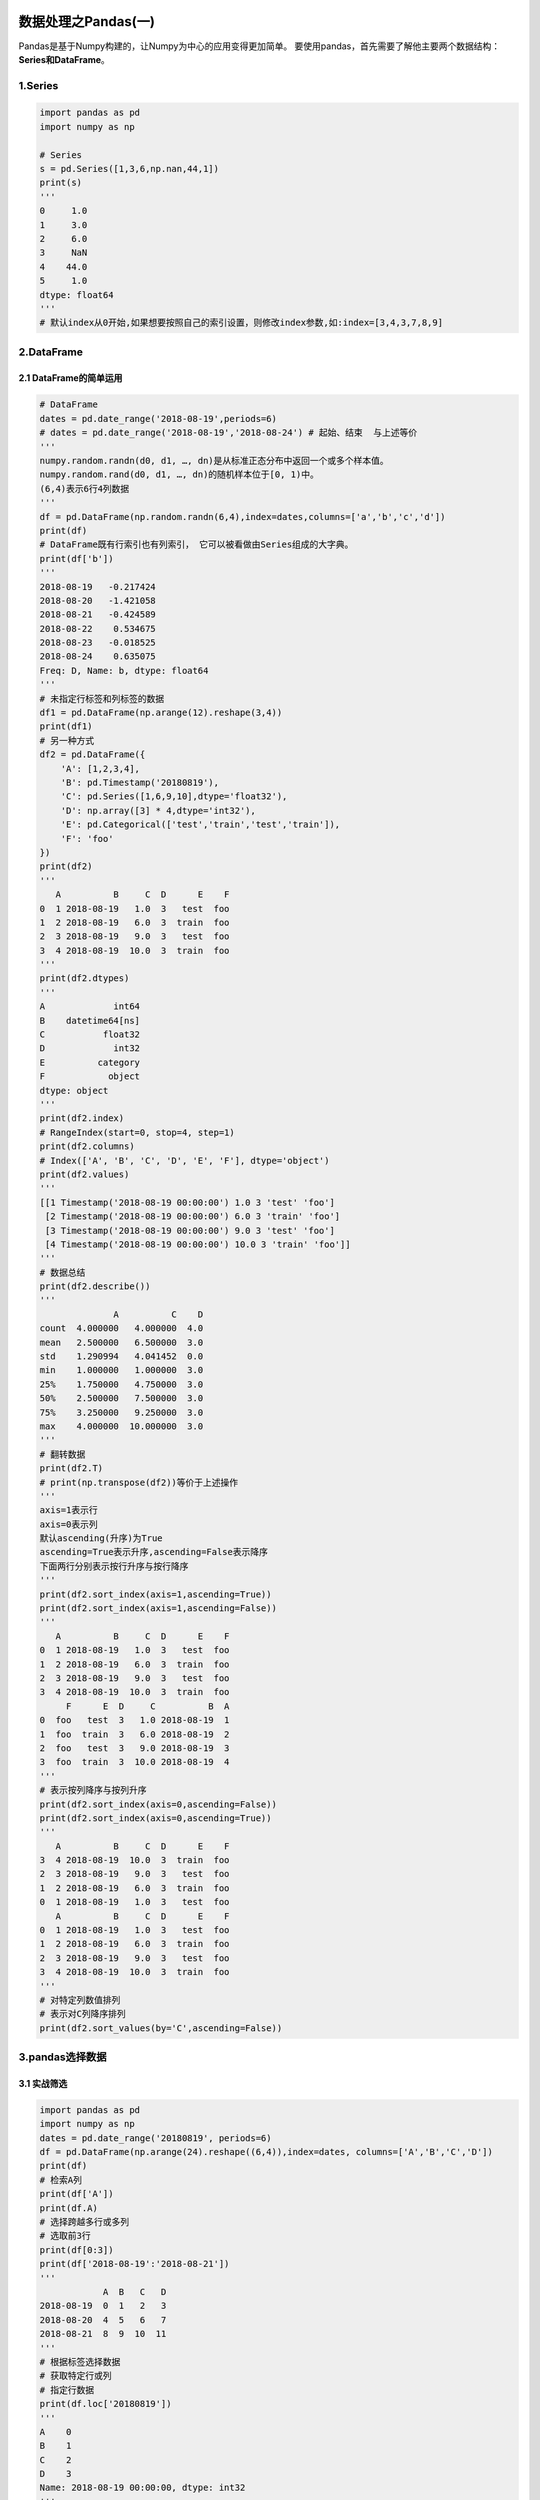 .. figure:: http://p20tr36iw.bkt.clouddn.com/py_pandas1.jpg
   :alt: 

.. raw:: html

   <!--more-->

数据处理之Pandas(一)
====================

Pandas是基于Numpy构建的，让Numpy为中心的应用变得更加简单。
要使用pandas，首先需要了解他主要两个数据结构：\ **Series和DataFrame**\ 。

1.Series
--------

.. code:: python

    import pandas as pd
    import numpy as np

    # Series
    s = pd.Series([1,3,6,np.nan,44,1])
    print(s)
    '''
    0     1.0
    1     3.0
    2     6.0
    3     NaN
    4    44.0
    5     1.0
    dtype: float64
    '''
    # 默认index从0开始,如果想要按照自己的索引设置，则修改index参数,如:index=[3,4,3,7,8,9]

2.DataFrame
-----------

2.1 DataFrame的简单运用
~~~~~~~~~~~~~~~~~~~~~~~

.. code:: python

    # DataFrame
    dates = pd.date_range('2018-08-19',periods=6)
    # dates = pd.date_range('2018-08-19','2018-08-24') # 起始、结束  与上述等价
    '''
    numpy.random.randn(d0, d1, …, dn)是从标准正态分布中返回一个或多个样本值。
    numpy.random.rand(d0, d1, …, dn)的随机样本位于[0, 1)中。
    (6,4)表示6行4列数据
    '''
    df = pd.DataFrame(np.random.randn(6,4),index=dates,columns=['a','b','c','d'])
    print(df)
    # DataFrame既有行索引也有列索引， 它可以被看做由Series组成的大字典。
    print(df['b'])
    '''
    2018-08-19   -0.217424
    2018-08-20   -1.421058
    2018-08-21   -0.424589
    2018-08-22    0.534675
    2018-08-23   -0.018525
    2018-08-24    0.635075
    Freq: D, Name: b, dtype: float64
    '''
    # 未指定行标签和列标签的数据
    df1 = pd.DataFrame(np.arange(12).reshape(3,4))
    print(df1)
    # 另一种方式
    df2 = pd.DataFrame({
        'A': [1,2,3,4],
        'B': pd.Timestamp('20180819'),
        'C': pd.Series([1,6,9,10],dtype='float32'),
        'D': np.array([3] * 4,dtype='int32'),
        'E': pd.Categorical(['test','train','test','train']),
        'F': 'foo'
    })
    print(df2)
    '''
       A          B     C  D      E    F
    0  1 2018-08-19   1.0  3   test  foo
    1  2 2018-08-19   6.0  3  train  foo
    2  3 2018-08-19   9.0  3   test  foo
    3  4 2018-08-19  10.0  3  train  foo
    '''
    print(df2.dtypes)
    '''
    A             int64
    B    datetime64[ns]
    C           float32
    D             int32
    E          category
    F            object
    dtype: object
    '''
    print(df2.index)
    # RangeIndex(start=0, stop=4, step=1)
    print(df2.columns)
    # Index(['A', 'B', 'C', 'D', 'E', 'F'], dtype='object')
    print(df2.values)
    '''
    [[1 Timestamp('2018-08-19 00:00:00') 1.0 3 'test' 'foo']
     [2 Timestamp('2018-08-19 00:00:00') 6.0 3 'train' 'foo']
     [3 Timestamp('2018-08-19 00:00:00') 9.0 3 'test' 'foo']
     [4 Timestamp('2018-08-19 00:00:00') 10.0 3 'train' 'foo']]
    '''
    # 数据总结
    print(df2.describe())
    '''
                  A          C    D
    count  4.000000   4.000000  4.0
    mean   2.500000   6.500000  3.0
    std    1.290994   4.041452  0.0
    min    1.000000   1.000000  3.0
    25%    1.750000   4.750000  3.0
    50%    2.500000   7.500000  3.0
    75%    3.250000   9.250000  3.0
    max    4.000000  10.000000  3.0
    '''
    # 翻转数据
    print(df2.T)
    # print(np.transpose(df2))等价于上述操作
    '''
    axis=1表示行
    axis=0表示列
    默认ascending(升序)为True
    ascending=True表示升序,ascending=False表示降序
    下面两行分别表示按行升序与按行降序
    '''
    print(df2.sort_index(axis=1,ascending=True))
    print(df2.sort_index(axis=1,ascending=False))
    '''
       A          B     C  D      E    F
    0  1 2018-08-19   1.0  3   test  foo
    1  2 2018-08-19   6.0  3  train  foo
    2  3 2018-08-19   9.0  3   test  foo
    3  4 2018-08-19  10.0  3  train  foo
         F      E  D     C          B  A
    0  foo   test  3   1.0 2018-08-19  1
    1  foo  train  3   6.0 2018-08-19  2
    2  foo   test  3   9.0 2018-08-19  3
    3  foo  train  3  10.0 2018-08-19  4
    '''
    # 表示按列降序与按列升序
    print(df2.sort_index(axis=0,ascending=False))
    print(df2.sort_index(axis=0,ascending=True))
    '''
       A          B     C  D      E    F
    3  4 2018-08-19  10.0  3  train  foo
    2  3 2018-08-19   9.0  3   test  foo
    1  2 2018-08-19   6.0  3  train  foo
    0  1 2018-08-19   1.0  3   test  foo
       A          B     C  D      E    F
    0  1 2018-08-19   1.0  3   test  foo
    1  2 2018-08-19   6.0  3  train  foo
    2  3 2018-08-19   9.0  3   test  foo
    3  4 2018-08-19  10.0  3  train  foo
    '''
    # 对特定列数值排列
    # 表示对C列降序排列
    print(df2.sort_values(by='C',ascending=False))

3.pandas选择数据
----------------

3.1 实战筛选
~~~~~~~~~~~~

.. code:: python

    import pandas as pd
    import numpy as np
    dates = pd.date_range('20180819', periods=6)
    df = pd.DataFrame(np.arange(24).reshape((6,4)),index=dates, columns=['A','B','C','D'])
    print(df)
    # 检索A列
    print(df['A'])
    print(df.A)
    # 选择跨越多行或多列
    # 选取前3行
    print(df[0:3])
    print(df['2018-08-19':'2018-08-21'])
    '''
                A  B   C   D
    2018-08-19  0  1   2   3
    2018-08-20  4  5   6   7
    2018-08-21  8  9  10  11
    '''
    # 根据标签选择数据
    # 获取特定行或列
    # 指定行数据
    print(df.loc['20180819'])
    '''
    A    0
    B    1
    C    2
    D    3
    Name: 2018-08-19 00:00:00, dtype: int32
    '''
    # 指定列
    # 两种方式
    print(df.loc[:,'A':'B'])
    print(df.loc[:,['A','B']])
    '''
                 A   B
    2018-08-19   0   1
    2018-08-20   4   5
    2018-08-21   8   9
    2018-08-22  12  13
    2018-08-23  16  17
    2018-08-24  20  21
    '''
    # 行与列同时检索
    print(df.loc['20180819',['A','B']])
    '''
    A    0
    B    1
    Name: 2018-08-19 00:00:00, dtype: int32
    '''
    # 根据序列iloc
    # 获取特定位置的值
    print(df.iloc[3,1])
    print(df.iloc[3:5,1:3]) # 不包含末尾5或3，同列表切片
    '''
                 B   C
    2018-08-22  13  14
    2018-08-23  17  18
    '''
    # 跨行操作
    print(df.iloc[[1,3,5],1:3])
    '''
                 B   C
    2018-08-20   5   6
    2018-08-22  13  14
    2018-08-24  21  22
    '''
    # 混合选择
    print(df.ix[:3,['A','C']])
    '''
                A   C
    2018-08-19  0   2
    2018-08-20  4   6
    2018-08-21  8  10
    '''
    print(df.iloc[:3,[0,2]]) # 结果同上

    # 通过判断的筛选
    print(df[df.A>8])
    '''
                 A   B   C   D
    2018-08-22  12  13  14  15
    2018-08-23  16  17  18  19
    2018-08-24  20  21  22  23
    '''

3.2 筛选总结
~~~~~~~~~~~~

.. code:: python

    1.iloc与ix区别
      总结:相同点：iloc可以取相应的值，操作方便,与ix操作类似。
      不同点：ix可以混合选择，可以填入column对应的字符选择，而iloc只能采用index索引，对于列数较多情况下，ix要方便操作许多。
    2.loc与iloc区别
      总结：相同点：都可以索引处块数据
      不同点：iloc可以检索对应值,两者操作不同。
    3.ix与loc、iloc三者的区别
      总结：ix是混合loc与iloc操作
    如下:对比三者操作
    print(df.loc['20180819','A':'B'])
    print(df.iloc[0,0:2])
    print(df.ix[0,'A':'B'])
    输出结果相同，均为:
    A    0
    B    1
    Name: 2018-08-19 00:00:00, dtype: int32

4.Pandas设置值
--------------

4.1 创建数据
~~~~~~~~~~~~

.. code:: python

    import pandas as pd
    import numpy as np
    # 创建数据
    dates = pd.date_range('20180820',periods=6)
    df = pd.DataFrame(np.arange(24).reshape(6,4), index=dates, columns=['A','B','C','D'])
    print(df)
    '''
                 A   B   C   D
    2018-08-20   0   1   2   3
    2018-08-21   4   5   6   7
    2018-08-22   8   9  10  11
    2018-08-23  12  13  14  15
    2018-08-24  16  17  18  19
    2018-08-25  20  21  22  23
    '''

4.2 根据位置设置loc和iloc
~~~~~~~~~~~~~~~~~~~~~~~~~

.. code:: python

    # 根据位置设置loc和iloc
    df.iloc[2,2] = 111
    df.loc['20180820','B'] = 2222
    print(df)
    '''
                 A     B    C   D
    2018-08-20   0  2222    2   3
    2018-08-21   4     5    6   7
    2018-08-22   8     9  111  11
    2018-08-23  12    13   14  15
    2018-08-24  16    17   18  19
    2018-08-25  20    21   22  23
    '''

4.3 根据条件设置
~~~~~~~~~~~~~~~~

.. code:: python

    # 根据条件设置
    # 更改B中的数，而更改的位置取决于4的位置，并设相应位置的数为0
    df.B[df.A>4] = 0
    print(df)
    '''
                 A     B    C   D
    2018-08-20   0  2222    2   3
    2018-08-21   4     5    6   7
    2018-08-22   8     0  111  11
    2018-08-23  12     0   14  15
    2018-08-24  16     0   18  19
    2018-08-25  20     0   22  23
    '''

4.4 按行或列设置
~~~~~~~~~~~~~~~~

.. code:: python

    # 按行或列设置
    # 列批处理，F列全改为NaN
    df['F'] = np.nan
    print(df)

4.5 添加Series序列(长度必须对齐)
~~~~~~~~~~~~~~~~~~~~~~~~~~~~~~~~

.. code:: python

    df['E'] = pd.Series([1,2,3,4,5,6], index=pd.date_range('20180820',periods=6))
    print(df)

4.6 设定某行某列为特定值
~~~~~~~~~~~~~~~~~~~~~~~~

.. code:: python

    # 设定某行某列为特定值
    df.ix['20180820','A'] = 56
    df.loc['20180820','A'] = 67
    df.iloc[0,0] = 76

4.7 修改一整行数据
~~~~~~~~~~~~~~~~~~

.. code:: python

    # 修改一整行数据
    df.iloc[1] = np.nan # df.iloc[1,:]=np.nan
    df.loc['20180820'] = np.nan # df.loc['20180820,:']=np.nan
    df.ix[2] = np.nan # df.ix[2,:]=np.nan
    df.ix['20180823'] = np.nan
    print(df)

5.Pandas处理丢失数据
--------------------

5.1 创建含NaN的矩阵
~~~~~~~~~~~~~~~~~~~

.. code:: python

    # Pandas处理丢失数据
    import pandas as pd
    import numpy as np
    # 创建含NaN的矩阵
    # 如何填充和删除NaN数据?
    dates = pd.date_range('20180820',periods=6)
    df = pd.DataFrame(np.arange(24).reshape((6,4)),index=dates,columns=['A','B','C','D']) # a.reshape(6,4)等价于a.reshape((6,4))
    df.iloc[0,1] = np.nan
    df.iloc[1,2] = np.nan
    print(df)
    '''
                 A     B     C   D
    2018-08-20   0   NaN   2.0   3
    2018-08-21   4   5.0   NaN   7
    2018-08-22   8   9.0  10.0  11
    2018-08-23  12  13.0  14.0  15
    2018-08-24  16  17.0  18.0  19
    2018-08-25  20  21.0  22.0  23
    '''

5.2 删除掉有NaN的行或列
~~~~~~~~~~~~~~~~~~~~~~~

.. code:: python

    # 删除掉有NaN的行或列
    print(df.dropna()) # 默认是删除掉含有NaN的行
    print(df.dropna(
        axis=0, # 0对行进行操作;1对列进行操作
        how='any' # 'any':只要存在NaN就drop掉；'all':必须全部是NaN才drop
    ))
    '''
                 A     B     C   D
    2018-08-22   8   9.0  10.0  11
    2018-08-23  12  13.0  14.0  15
    2018-08-24  16  17.0  18.0  19
    2018-08-25  20  21.0  22.0  23
    '''
    # 删除掉所有含有NaN的列
    print(df.dropna(
        axis=1,
        how='any'
    ))
    '''
                 A   D
    2018-08-20   0   3
    2018-08-21   4   7
    2018-08-22   8  11
    2018-08-23  12  15
    2018-08-24  16  19
    2018-08-25  20  23
    '''

5.3 替换NaN值为0或者其他
~~~~~~~~~~~~~~~~~~~~~~~~

.. code:: python

    # 替换NaN值为0或者其他
    print(df.fillna(value=0))
    '''
                 A     B     C   D
    2018-08-20   0   0.0   2.0   3
    2018-08-21   4   5.0   0.0   7
    2018-08-22   8   9.0  10.0  11
    2018-08-23  12  13.0  14.0  15
    2018-08-24  16  17.0  18.0  19
    2018-08-25  20  21.0  22.0  23
    '''

5.4 是否有缺失数据NaN
~~~~~~~~~~~~~~~~~~~~~

.. code:: python

    # 是否有缺失数据NaN
    # 是否为空
    print(df.isnull())
    '''
                    A      B      C      D
    2018-08-20  False   True  False  False
    2018-08-21  False  False   True  False
    2018-08-22  False  False  False  False
    2018-08-23  False  False  False  False
    2018-08-24  False  False  False  False
    2018-08-25  False  False  False  False
    '''
    # 是否为NaN
    print(df.isna())
    '''
                    A      B      C      D
    2018-08-20  False   True  False  False
    2018-08-21  False  False   True  False
    2018-08-22  False  False  False  False
    2018-08-23  False  False  False  False
    2018-08-24  False  False  False  False
    2018-08-25  False  False  False  False
    '''
    # 检测某列是否有缺失数据NaN
    print(df.isnull().any())
    '''
    A    False
    B     True
    C     True
    D    False
    dtype: bool
    '''
    # 检测数据中是否存在NaN,如果存在就返回True
    print(np.any(df.isnull())==True)

6.Pandas导入导出
----------------

6.1 导入数据
~~~~~~~~~~~~

.. code:: python

    import pandas as pd # 加载模块
    # 读取csv
    data = pd.read_csv('student.csv')
    # 打印出data
    print(data)
    # 前三行
    print(data.head(3))
    # 后三行
    print(data.tail(3))

6.2 导出数据
~~~~~~~~~~~~

.. code:: python

    # 将资料存取成pickle
    data.to_pickle('student.pickle')
    # 读取pickle文件并打印
    print(pd.read_pickle('student.pickle'))

7.参考资料
----------

`Pandas
学习 <https://morvanzhou.github.io/tutorials/data-manipulation/np-pd/>`__
